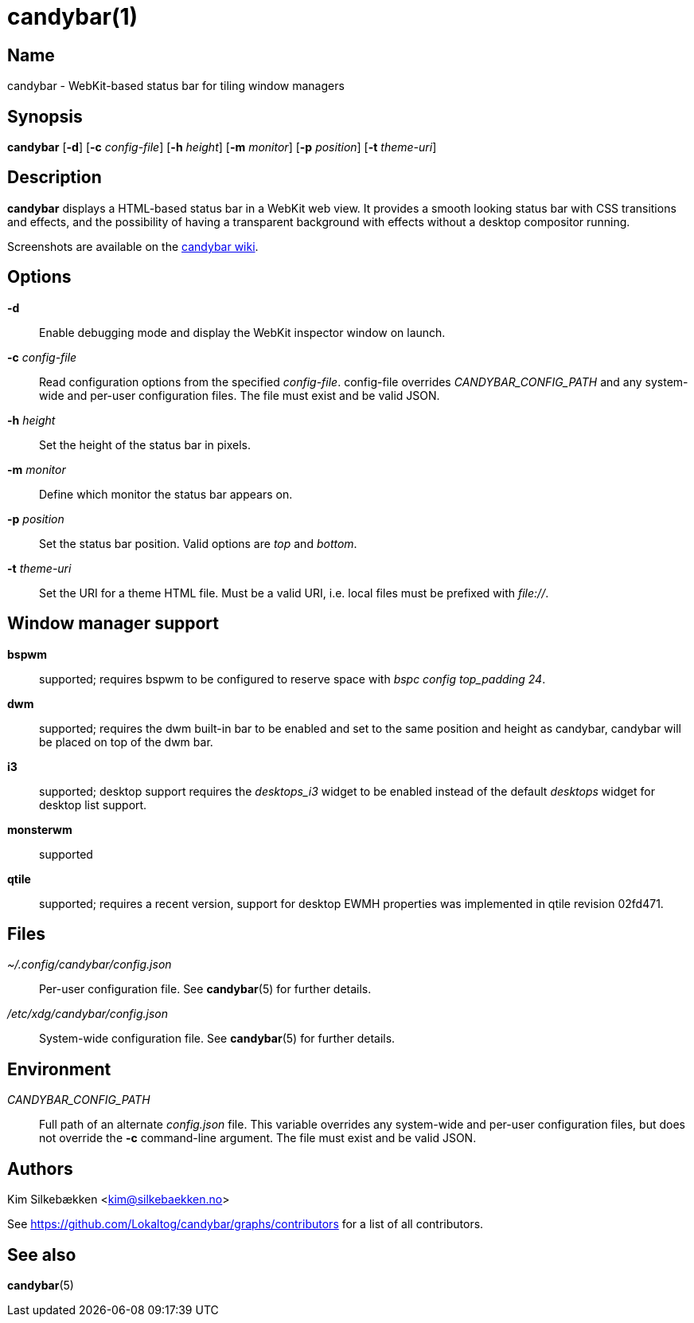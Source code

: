 :man source:   candybar
:man version:  {revnumber}
:man manual:   Candybar Manual

candybar(1)
===========

Name
----

candybar - WebKit-based status bar for tiling window managers

Synopsis
--------

*candybar* [*-d*] [*-c* _config-file_] [*-h* _height_] [*-m* _monitor_] [*-p*
 _position_] [*-t* _theme-uri_]

Description
-----------

*candybar* displays a HTML-based status bar in a WebKit web view. It provides a
smooth looking status bar with CSS transitions and effects, and the possibility of
having a transparent background with effects without a desktop compositor running.

Screenshots are available on the
https://github.com/Lokaltog/candybar/wiki/Screenshots[candybar wiki].

Options
-------

*-d*:: Enable debugging mode and display the WebKit inspector window on launch.

*-c* _config-file_:: Read configuration options from the specified
_config-file_. config-file overrides _CANDYBAR_CONFIG_PATH_ and any system-wide and
per-user configuration files. The file must exist and be valid JSON.

*-h* _height_:: Set the height of the status bar in pixels.

*-m* _monitor_:: Define which monitor the status bar appears on.

*-p* _position_:: Set the status bar position. Valid options are _top_ and _bottom_.

*-t* _theme-uri_:: Set the URI for a theme HTML file. Must be a valid URI, i.e. local
files must be prefixed with _file://_.

Window manager support
----------------------

*bspwm*:: supported; requires bspwm to be configured to reserve space with _bspc
config top_padding 24_.

*dwm*:: supported; requires the dwm built-in bar to be enabled and set to the same
position and height as candybar, candybar will be placed on top of the dwm bar.

*i3*:: supported; desktop support requires the _desktops_i3_ widget to be enabled
instead of the default _desktops_ widget for desktop list support.

*monsterwm*:: supported

*qtile*:: supported; requires a recent version, support for desktop EWMH properties
was implemented in qtile revision 02fd471.

Files
-----

_~/.config/candybar/config.json_:: Per-user configuration file. See *candybar*(5) for
further details.

_/etc/xdg/candybar/config.json_:: System-wide configuration file. See *candybar*(5)
for further details.

Environment
-----------

_CANDYBAR_CONFIG_PATH_:: Full path of an alternate _config.json_ file. This variable
overrides any system-wide and per-user configuration files, but does not override the
*-c* command-line argument. The file must exist and be valid JSON.

Authors
-------

Kim Silkebækken <kim@silkebaekken.no>

See https://github.com/Lokaltog/candybar/graphs/contributors for a list of all
contributors.

See also
--------

*candybar*(5)
